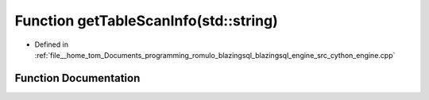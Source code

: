 .. _exhale_function_engine_8cpp_1a4a098e96e7beb32b75661563cf0c4b65:

Function getTableScanInfo(std::string)
======================================

- Defined in :ref:`file__home_tom_Documents_programming_romulo_blazingsql_blazingsql_engine_src_cython_engine.cpp`


Function Documentation
----------------------


.. doxygenfunction:: getTableScanInfo(std::string)
